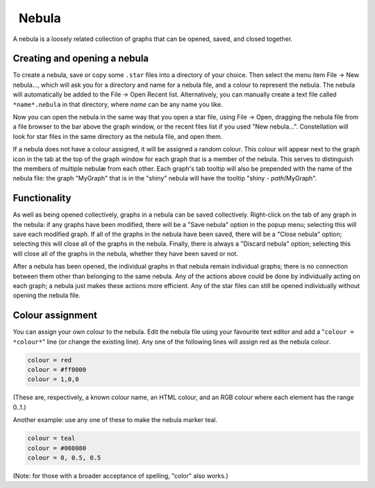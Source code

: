 |---nebula-resources-nebula.png|    Nebula
------------------------------------------

A nebula is a loosely related collection of graphs that can be opened, saved, and closed together.

Creating and opening a nebula
`````````````````````````````

To create a nebula, save or copy some ``.star`` files into a directory of your choice. Then select the menu item File → New nebula..., which will ask you for a directory and name for a nebula file, and a colour to represent the nebula. The nebula will automatically be added to the File → Open Recent list. Alternatively, you can manually create a text file called ``*name*.nebula`` in that directory, where *name* can be any name you like.

Now you can open the nebula in the same way that you open a star file, using File → Open, dragging the nebula file from a file browser to the bar above the graph window, or the recent files list if you used "New nebula...". Constellation will look for star files in the same directory as the nebula file, and open them.

If a nebula does not have a colour assigned, it will be assigned a random colour. This colour will appear next to the graph icon in the tab at the top of the graph window for each graph that is a member of the nebula. This serves to distinguish the members of multiple nebulæ from each other. Each graph's tab tooltip will also be prepended with the name of the nebula file: the graph "MyGraph" that is in the "shiny" nebula will have the tooltip "shiny - *path*/MyGraph".

Functionality
`````````````

As well as being opened collectively, graphs in a nebula can be saved collectively. Right-click on the tab of any graph in the nebula: if any graphs have been modified, there will be a "Save nebula" option in the popup menu; selecting this will save each modified graph. If all of the graphs in the nebula have been saved, there will be a "Close nebula" option; selecting this will close all of the graphs in the nebula. Finally, there is always a "Discard nebula" option; selecting this will close all of the graphs in the nebula, whether they have been saved or not.

After a nebula has been opened, the individual graphs in that nebula remain individual graphs; there is no connection between them other than belonging to the same nebula. Any of the actions above could be done by individually acting on each graph; a nebula just makes these actions more efficient. Any of the star files can still be opened individually without opening the nebula file.

Colour assignment
`````````````````

You can assign your own colour to the nebula. Edit the nebula file using your favourite text editor and add a "``colour = *colour*``" line (or change the existing line). Any one of the following lines will assign red as the nebula colour.

.. code-block:: text
  
              colour = red
              colour = #ff0000
              colour = 1,0,0
  
(These are, respectively, a known colour name, an HTML colour, and an RGB colour where each element has the range 0..1.)

Another example: use any one of these to make the nebula marker teal.

.. code-block:: text
  
              colour = teal
              colour = #008080
              colour = 0, 0.5, 0.5
  
(Note: for those with a broader acceptance of spelling, "color" also works.)

.. |---nebula-resources-nebula.png| image:: ---nebula-resources-nebula.png
   :alt: Nebula


.. help-id: au.gov.asd.tac.constellation.graph.file.nebula
